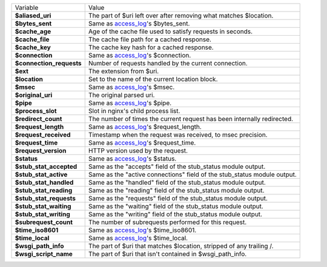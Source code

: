========================    ==========================================================================================
Variable                    Value
------------------------    ------------------------------------------------------------------------------------------
**$aliased_uri**            The part of $uri left over after removing what matches $location.
**$bytes_sent**             Same as `access_log <http://wiki.nginx.org/HttpLogModule#access_log>`_'s $bytes_sent.
**$cache_age**              Age of the cache file used to satisfy requests in seconds.
**$cache_file**             The cache file path for a cached response.
**$cache_key**              The cache key hash for a cached response.
**$connection**             Same as `access_log`_'s $connection.
**$connection_requests**    Number of requests handled by the current connection.
**$ext**                    The extension from $uri.
**$location**               Set to the name of the current location block.
**$msec**                   Same as `access_log`_'s $msec.
**$original_uri**           The original parsed uri.
**$pipe**                   Same as `access_log`_'s $pipe.
**$process_slot**           Slot in nginx's child process list.
**$redirect_count**         The number of times the current request has been internally redirected.
**$request_length**         Same as `access_log`_'s $request_length.
**$request_received**       Timestamp when the request was received, to msec precision.
**$request_time**           Same as `access_log`_'s $request_time.
**$request_version**        HTTP version used by the request.
**$status**                 Same as `access_log`_'s $status.
**$stub_stat_accepted**     Same as the "accepts" field of the stub_status module output.
**$stub_stat_active**       Same as the "active connections" field of the stub_status module output.
**$stub_stat_handled**      Same as the "handled" field of the stub_status module output.
**$stub_stat_reading**      Same as the "reading" field of the stub_status module output.
**$stub_stat_requests**     Same as the "requests" field of the stub_status module output.
**$stub_stat_waiting**      Same as the "waiting" field of the stub_status module output.
**$stub_stat_writing**      Same as the "writing" field of the stub_status module output.
**$subrequest_count**       The number of subrequests performed for this request.
**$time_iso8601**           Same as `access_log`_'s $time_iso8601.
**$time_local**             Same as `access_log`_'s $time_local.
**$wsgi_path_info**         The part of $uri that matches $location, stripped of any trailing /.
**$wsgi_script_name**       The part of $uri that isn't contained in $wsgi_path_info.
========================    ==========================================================================================


